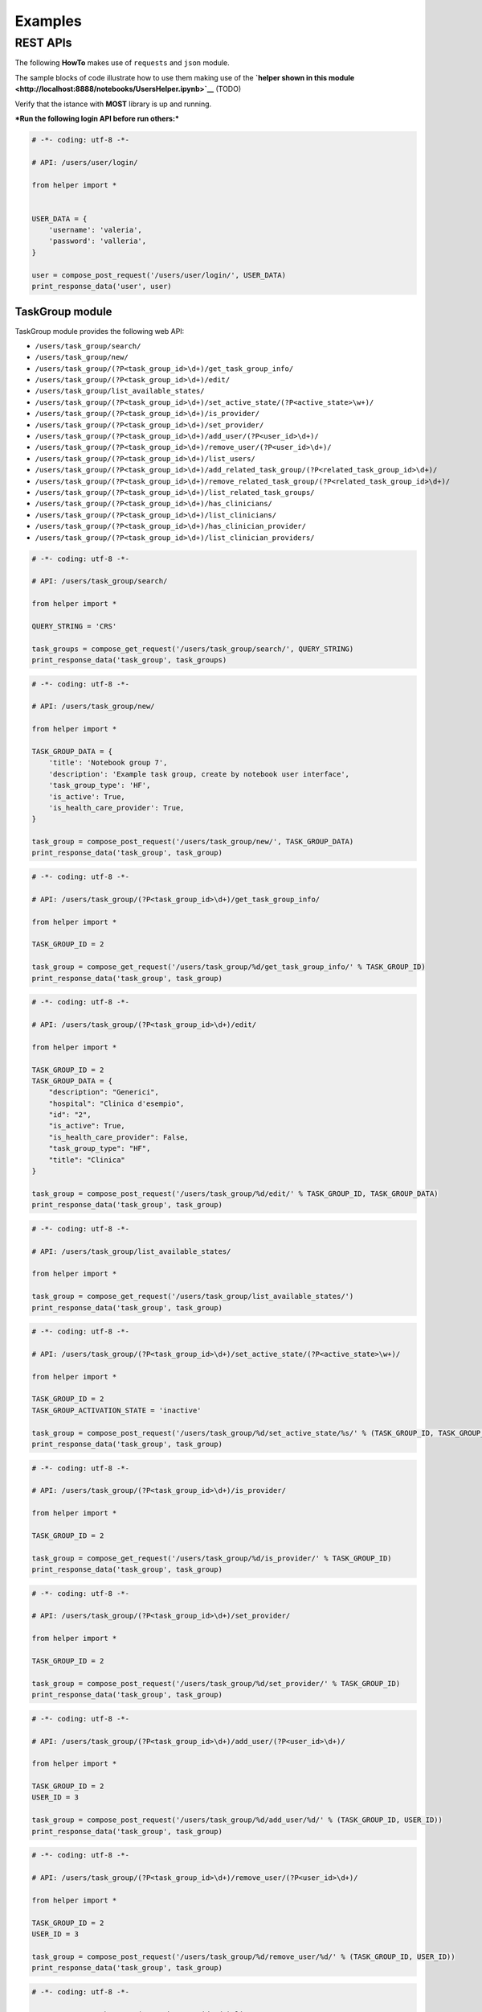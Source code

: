 
Examples
========

REST APIs
~~~~~~~~~

The following **HowTo** makes use of ``requests`` and ``json`` module.

The sample blocks of code illustrate how to use them making use of the
**`helper shown in this
module <http://localhost:8888/notebooks/UsersHelper.ipynb>`__** (TODO)

Verify that the istance with **MOST** library is up and running.

***Run the following login API before run others:***

.. code:: python

    # -*- coding: utf-8 -*-
    
    # API: /users/user/login/
    
    from helper import *
    
    
    USER_DATA = {
        'username': 'valeria',
        'password': 'valleria',
    }
    
    user = compose_post_request('/users/user/login/', USER_DATA)
    print_response_data('user', user)


TaskGroup module
^^^^^^^^^^^^^^^^

TaskGroup module provides the following web API:

-  ``/users/task_group/search/``

-  ``/users/task_group/new/``

-  ``/users/task_group/(?P<task_group_id>\d+)/get_task_group_info/``

-  ``/users/task_group/(?P<task_group_id>\d+)/edit/``

-  ``/users/task_group/list_available_states/``

-  ``/users/task_group/(?P<task_group_id>\d+)/set_active_state/(?P<active_state>\w+)/``

-  ``/users/task_group/(?P<task_group_id>\d+)/is_provider/``

-  ``/users/task_group/(?P<task_group_id>\d+)/set_provider/``

-  ``/users/task_group/(?P<task_group_id>\d+)/add_user/(?P<user_id>\d+)/``

-  ``/users/task_group/(?P<task_group_id>\d+)/remove_user/(?P<user_id>\d+)/``

-  ``/users/task_group/(?P<task_group_id>\d+)/list_users/``

-  ``/users/task_group/(?P<task_group_id>\d+)/add_related_task_group/(?P<related_task_group_id>\d+)/``

-  ``/users/task_group/(?P<task_group_id>\d+)/remove_related_task_group/(?P<related_task_group_id>\d+)/``

-  ``/users/task_group/(?P<task_group_id>\d+)/list_related_task_groups/``

-  ``/users/task_group/(?P<task_group_id>\d+)/has_clinicians/``

-  ``/users/task_group/(?P<task_group_id>\d+)/list_clinicians/``

-  ``/users/task_group/(?P<task_group_id>\d+)/has_clinician_provider/``

-  ``/users/task_group/(?P<task_group_id>\d+)/list_clinician_providers/``

.. code:: python

    # -*- coding: utf-8 -*-
    
    # API: /users/task_group/search/
    
    from helper import *
    
    QUERY_STRING = 'CRS'
    
    task_groups = compose_get_request('/users/task_group/search/', QUERY_STRING)
    print_response_data('task_group', task_groups)

.. code:: python

    # -*- coding: utf-8 -*-
    
    # API: /users/task_group/new/
    
    from helper import *
    
    TASK_GROUP_DATA = {
        'title': 'Notebook group 7',
        'description': 'Example task group, create by notebook user interface',
        'task_group_type': 'HF',
        'is_active': True,
        'is_health_care_provider': True,
    }
    
    task_group = compose_post_request('/users/task_group/new/', TASK_GROUP_DATA)
    print_response_data('task_group', task_group)

.. code:: python

    # -*- coding: utf-8 -*-
    
    # API: /users/task_group/(?P<task_group_id>\d+)/get_task_group_info/
    
    from helper import *
    
    TASK_GROUP_ID = 2
    
    task_group = compose_get_request('/users/task_group/%d/get_task_group_info/' % TASK_GROUP_ID)
    print_response_data('task_group', task_group)

.. code:: python

    # -*- coding: utf-8 -*-
    
    # API: /users/task_group/(?P<task_group_id>\d+)/edit/
    
    from helper import *
    
    TASK_GROUP_ID = 2
    TASK_GROUP_DATA = {
        "description": "Generici",
        "hospital": "Clinica d'esempio",
        "id": "2",
        "is_active": True,
        "is_health_care_provider": False,
        "task_group_type": "HF",
        "title": "Clinica"
    }
    
    task_group = compose_post_request('/users/task_group/%d/edit/' % TASK_GROUP_ID, TASK_GROUP_DATA)
    print_response_data('task_group', task_group)

.. code:: python

    # -*- coding: utf-8 -*-
    
    # API: /users/task_group/list_available_states/
    
    from helper import *
    
    task_group = compose_get_request('/users/task_group/list_available_states/')
    print_response_data('task_group', task_group)

.. code:: python

    # -*- coding: utf-8 -*-
    
    # API: /users/task_group/(?P<task_group_id>\d+)/set_active_state/(?P<active_state>\w+)/
    
    from helper import *
    
    TASK_GROUP_ID = 2
    TASK_GROUP_ACTIVATION_STATE = 'inactive'
    
    task_group = compose_post_request('/users/task_group/%d/set_active_state/%s/' % (TASK_GROUP_ID, TASK_GROUP_ACTIVATION_STATE))
    print_response_data('task_group', task_group)

.. code:: python

    # -*- coding: utf-8 -*-
    
    # API: /users/task_group/(?P<task_group_id>\d+)/is_provider/
    
    from helper import *
    
    TASK_GROUP_ID = 2
    
    task_group = compose_get_request('/users/task_group/%d/is_provider/' % TASK_GROUP_ID)
    print_response_data('task_group', task_group)

.. code:: python

    # -*- coding: utf-8 -*-
    
    # API: /users/task_group/(?P<task_group_id>\d+)/set_provider/
    
    from helper import *
    
    TASK_GROUP_ID = 2
    
    task_group = compose_post_request('/users/task_group/%d/set_provider/' % TASK_GROUP_ID)
    print_response_data('task_group', task_group)

.. code:: python

    # -*- coding: utf-8 -*-
    
    # API: /users/task_group/(?P<task_group_id>\d+)/add_user/(?P<user_id>\d+)/
    
    from helper import *
    
    TASK_GROUP_ID = 2
    USER_ID = 3
    
    task_group = compose_post_request('/users/task_group/%d/add_user/%d/' % (TASK_GROUP_ID, USER_ID))
    print_response_data('task_group', task_group)

.. code:: python

    # -*- coding: utf-8 -*-
    
    # API: /users/task_group/(?P<task_group_id>\d+)/remove_user/(?P<user_id>\d+)/
    
    from helper import *
    
    TASK_GROUP_ID = 2
    USER_ID = 3
    
    task_group = compose_post_request('/users/task_group/%d/remove_user/%d/' % (TASK_GROUP_ID, USER_ID))
    print_response_data('task_group', task_group)

.. code:: python

    # -*- coding: utf-8 -*-
    
    # API: /users/task_group/(?P<task_group_id>\d+)/list_users/
    
    from helper import *
    
    TASK_GROUP_ID = 2
    
    task_group = compose_get_request('/users/task_group/%d/list_users/' % TASK_GROUP_ID)
    print_response_data('task_group', task_group)

.. code:: python

    # -*- coding: utf-8 -*-
    
    # API: /users/task_group/(?P<task_group_id>\d+)/add_related_task_group/(?P<related_task_group_id>\d+)/
    
    from helper import *
    
    TASK_GROUP_ID = 2
    RELATED_TASK_GROUP_ID = 26
    
    task_group = compose_post_request('/users/task_group/%d/add_related_task_group/%d/' % (TASK_GROUP_ID, RELATED_TASK_GROUP_ID))
    print_response_data('task_group', task_group)

.. code:: python

    # -*- coding: utf-8 -*-
    
    # API: /users/task_group/(?P<task_group_id>\d+)/remove_related_task_group/(?P<related_task_group_id>\d+)/
    
    from helper import *
    
    TASK_GROUP_ID = 2
    RELATED_TASK_GROUP_ID = 26
    
    task_group = compose_post_request('/users/task_group/%d/remove_related_task_group/%d/' % (TASK_GROUP_ID, RELATED_TASK_GROUP_ID))
    print_response_data('task_group', task_group)

.. code:: python

    # -*- coding: utf-8 -*-
    
    # API: /users/task_group/(?P<task_group_id>\d+)/list_related_task_groups/
    
    from helper import *
    
    TASK_GROUP_ID = 2
    
    task_group = compose_get_request('/users/task_group/%d/list_related_task_groups/' % TASK_GROUP_ID)
    print_response_data('task_group', task_group)

.. code:: python

    # -*- coding: utf-8 -*-
    
    # API: /users/task_group/(?P<task_group_id>\d+)/has_clinicians/
    
    from helper import *
    
    TASK_GROUP_ID = 2
    
    task_group = compose_get_request('/users/task_group/%d/has_clinicians/' % TASK_GROUP_ID)
    print_response_data('task_group', task_group)

.. code:: python

    # -*- coding: utf-8 -*-
    
    # API: /users/task_group/(?P<task_group_id>\d+)/list_clinicians/
    
    from helper import *
    
    TASK_GROUP_ID = 2
    
    task_group = compose_get_request('/users/task_group/%d/list_clinicians/' % TASK_GROUP_ID)
    print_response_data('task_group', task_group)

.. code:: python

    # -*- coding: utf-8 -*-
    
    # API: /users/task_group/(?P<task_group_id>\d+)/has_clinician_provider/
    
    from helper import *
    
    TASK_GROUP_ID = 2
    
    task_group = compose_get_request('/users/task_group/%d/has_clinician_provider/' % TASK_GROUP_ID)
    print_response_data('task_group', task_group)

.. code:: python

    # -*- coding: utf-8 -*-
    
    # API: /users/task_group/(?P<task_group_id>\d+)/list_clinician_providers/
    
    from helper import *
    
    TASK_GROUP_ID = 2
    
    task_group = compose_get_request('/users/task_group/%d/list_clinician_providers/' % TASK_GROUP_ID)
    print_response_data('task_group', task_group)


MostUser module
^^^^^^^^^^^^^^^

MostUser module provides the following web API (run login api before run
the following):

-  ``/users/user/new/``

-  ``/users/user/(?P<user_id>\d+)/get_user_info/``

-  ``/users/user/search/``

-  ``/users/user/(?P<user_id>\d+)/edit/``

-  ``/users/user/(?P<user_id>\d+)/deactivate/``

-  ``/users/user/(?P<user_id>\d+)/activate/``

-  ``/users/user/logout/``

.. code:: python

    # -*- coding: utf-8 -*-
    
    # API: /users/user/new/
    
    from helper import *
    
    
    USER_DATA = {
        'username': 'mario.rossi',
        'first_name': 'Mario',
        'last_name': 'Rossi',
        'email': 'mario.rossi@most.crs4.it',
        'birth_date': '1980-07-08',
        'is_active': True,
        'is_admin': False,
        'numeric_password': 1234,
        'user_type': 'CL',
        'gender': 'M',
        'phone': '070789456',
        'mobile': '888987654',
    }
    
    user = compose_post_request('/users/user/new/', USER_DATA)
    print_response_data('user', user)

.. code:: python

    # -*- coding: utf-8 -*-
    
    # API: /users/user/(?P<user_id>\d+)/get_user_info/
    
    from helper import *
    
    USER_ID = 1
    
    user = compose_get_request('/users/user/%d/get_user_info/' % USER_ID)
    print_response_data('user', user)

.. code:: python

    # -*- coding: utf-8 -*-
    
    # API: /users/user/search/
    
    from helper import *
    
    QUERY_STRING = 'test'
    
    users = compose_get_request('/users/user/search/', QUERY_STRING)
    print_response_data('user', users)

.. code:: python

    # -*- coding: utf-8 -*-
    
    # API: /users/user/(?P<user_id>\d+)/edit/
    
    from helper import *
    
    USER_ID = 1
    USER_DATA = {
        'username': 'valeria',
        'first_name': 'Valeria',
        'last_name': 'Lecca',
        'email': 'valeria.lecca@most.crs4.it',
        'birth_date': '1980-06-11',
        'is_active': True,
        'is_admin': True,
        'numeric_password': 1234,
        'user_type': 'TE',
        'gender': 'F',
        'phone': '070789456',
        'mobile': '888987654',
    }
    
    user = compose_post_request('/users/user/%d/edit/' % USER_ID, USER_DATA)
    print_response_data('user', user)

.. code:: python

    # -*- coding: utf-8 -*-
    
    # API: /users/user/(?P<user_id>\d+)/deactivate/
    
    from helper import *
    
    USER_ID = 9
    
    user = compose_get_request('/users/user/%d/deactivate/' % USER_ID)
    print_response_data('user', user)

.. code:: python

    # -*- coding: utf-8 -*-
    
    # API: /users/user/(?P<user_id>\d+)/activate/
    
    from helper import *
    
    USER_ID = 9
    
    user = compose_post_request('/users/user/%d/activate/' % USER_ID)
    print_response_data('user', user)


ClinicianUser
^^^^^^^^^^^^^

ClinicianUser module provides the following web API:

-  ``/users/clinician_user/(?P<user_id>\d+)/is_provider/``

-  ``/users/clinician_user/(?P<user_id>\d+)/set_provider/``

-  ``/users/clinician_user/search/``

-  ``/users/clinician_user/(?P<user_id>\d+)/get_user_info/``

.. code:: python

    # -*- coding: utf-8 -*-
    
    # API: /users/clinician_user/(?P<user_id>\d+)/is_provider/
    
    from helper import *
    
    USER_ID = 2
    
    clinician_user = compose_get_request('/users/clinician_user/%d/is_provider/' % USER_ID)
    print_response_data('clinician_user', clinician_user)

.. code:: python

    # -*- coding: utf-8 -*-
    
    # API: /users/clinician_user/(?P<user_id>\d+)/set_provider/
    
    from helper import *
    
    USER_ID = 2
    
    clinician_user = compose_post_request('/users/clinician_user/%d/set_provider/' % USER_ID)
    print_response_data('clinician_user', clinician_user)

.. code:: python

    # -*- coding: utf-8 -*-
    
    # API: /users/clinician_user/search/
    
    from helper import *
    
    QUERY_STRING = 'test'
    
    clinician_user = compose_get_request('/users/clinician_user/search/', QUERY_STRING)
    print_response_data('clinician_user', clinician_user)

.. code:: python

    # -*- coding: utf-8 -*-
    
    # API: /users/clinician_user/(?P<user_id>\d+)/get_user_info/
    
    from helper import *
    
    USER_ID = 2
    
    clinician_user = compose_get_request('/users/clinician_user/%d/get_user_info/' % USER_ID)
    print_response_data('clinician_user', clinician_user)


Now you can run logout API:

.. code:: python

    # -*- coding: utf-8 -*-
    
    # API: /users/user/logout/
    
    from helper import *
    
    response_content = compose_get_request('/users/user/logout/')
    print_response_data('user', response_content)
